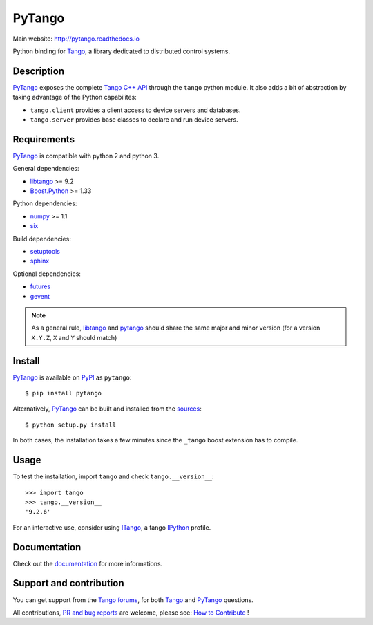 PyTango
=======

|Doc Status|
|Build Status|
|Pypi Version|
|Python Versions|
|Anaconda Cloud|
|Codacy|

Main website: http://pytango.readthedocs.io

Python binding for Tango_, a library dedicated to distributed control systems.


Description
-----------

PyTango_ exposes the complete `Tango C++ API`_ through the ``tango`` python module.
It also adds a bit of abstraction by taking advantage of the Python capabilites:

- ``tango.client`` provides a client access to device servers and databases.
- ``tango.server`` provides base classes to declare and run device servers.


Requirements
------------

PyTango_ is compatible with python 2 and python 3.

General dependencies:

-  libtango_ >= 9.2
-  `Boost.Python`_ >= 1.33

Python dependencies:

-  numpy_ >= 1.1
-  six_

Build dependencies:

- setuptools_
- sphinx_

Optional dependencies:

- futures_
- gevent_

.. note:: As a general rule, libtango_ and pytango_ should share the same major
	  and minor version (for a version ``X.Y.Z``, ``X`` and ``Y`` should
	  match)


Install
-------

PyTango_ is available on PyPI_ as ``pytango``::

    $ pip install pytango

Alternatively, PyTango_ can be built and installed from the
`sources`_::

    $ python setup.py install

In both cases, the installation takes a few minutes since the ``_tango`` boost
extension has to compile.


Usage
-----

To test the installation, import ``tango`` and check ``tango.__version__``::

    >>> import tango
    >>> tango.__version__
    '9.2.6'

For an interactive use, consider using ITango_, a tango IPython_ profile.


Documentation
-------------

Check out the documentation_ for more informations.



Support and contribution
------------------------

You can get support from the `Tango forums`_, for both Tango_ and PyTango_ questions.

All contributions,  `PR and bug reports`_ are welcome, please see: `How to Contribute`_ !


.. |Doc Status| image:: https://readthedocs.org/projects/pytango/badge/?version=latest
                :target: http://pytango.readthedocs.io/en/latest
                :alt:

.. |Build Status| image:: https://travis-ci.org/tango-controls/pytango.svg
                  :target: https://travis-ci.org/tango-controls/pytango
                  :alt:

.. |Pypi Version| image:: https://img.shields.io/pypi/v/PyTango.svg
                  :target: https://pypi.python.org/pypi/PyTango
                  :alt:

.. |Python Versions| image:: https://img.shields.io/pypi/pyversions/PyTango.svg
                     :target: https://pypi.python.org/pypi/PyTango/
                     :alt:

.. |Anaconda Cloud| image:: https://anaconda.org/tango-controls/pytango/badges/version.svg
                    :target: https://anaconda.org/tango-controls/pytango
                    :alt:

.. |Codacy| image:: https://api.codacy.com/project/badge/Grade/c8f2b9fbdcd74f44b41bb4babcb4c8f3
            :target: https://www.codacy.com/app/tango-controls/pytango?utm_source=github.com&utm_medium=referral&utm_content=tango-controls/pytango&utm_campaign=badger
            :alt: Codacy Badge

.. _Tango: http://tango-controls.org
.. _Tango C++ API: http://esrf.eu/computing/cs/tango/tango_doc/kernel_doc/cpp_doc
.. _PyTango: http://github.com/tango-cs/pytango
.. _PyPI: http://pypi.python.org/pypi/pytango

.. _libtango: http://tango-controls.org/downloads/source
.. _Boost.Python: http://boost.org/doc/libs/1_61_0/libs/python/doc/html
.. _numpy: http://pypi.python.org/pypi/numpy
.. _six: http://pypi.python.org/pypi/six
.. _setuptools: http://pypi.python.org/pypi/setuptools
.. _sphinx: http://pypi.python.org/pypi/sphinx
.. _futures: http://pypi.python.org/pypi/futures
.. _gevent: http://pypi.python.org/pypi/gevents

.. _ITango: http://pypi.python.org/pypi/itango
.. _IPython: http://ipython.org

.. _documentation: http://pytango.readthedocs.io/en/latest
.. _Tango forums: http://tango-controls.org/community/forum
.. _PR and bug reports: PyTango_
.. _sources: PyTango_
.. _How to Contribute: http://pytango.readthedocs.io/en/latest/how-to-contribute.html#how-to-contribute
